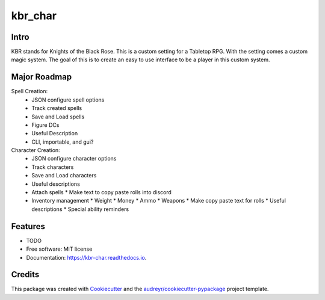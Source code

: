 ========
kbr_char
========
.. image:: https://img.shields.io/travis/padilin/kbr_char.svg
        :target: https://travis-ci.com/padilin/kbr_char

.. image:: https://readthedocs.org/projects/kbr-char/badge/?version=latest
        :target: https://kbr-char.readthedocs.io/en/latest/?version=latest
        :alt: Documentation Status


.. image:: https://pyup.io/repos/github/padilin/kbr_char/shield.svg
     :target: https://pyup.io/repos/github/padilin/kbr_char/
     :alt: Updates

Intro
--------
KBR stands for Knights of the Black Rose.
This is a custom setting for a Tabletop RPG. With the setting comes a custom magic system.
The goal of this is to create an easy to use interface to be a player in this custom system.



Major Roadmap
--------
Spell Creation:
  * JSON configure spell options
  * Track created spells
  * Save and Load spells
  * Figure DCs
  * Useful Description
  * CLI, importable, and gui?
Character Creation:
  * JSON configure character options
  * Track characters
  * Save and Load characters
  * Useful descriptions
  * Attach spells
    * Make text to copy paste rolls into discord
  * Inventory management
    * Weight
    * Money
    * Ammo
    * Weapons
    * Make copy paste text for rolls
    * Useful descriptions
    * Special ability reminders



Features
--------

* TODO

* Free software: MIT license
* Documentation: https://kbr-char.readthedocs.io.

Credits
-------

This package was created with Cookiecutter_ and the `audreyr/cookiecutter-pypackage`_ project template.

.. _Cookiecutter: https://github.com/audreyr/cookiecutter
.. _`audreyr/cookiecutter-pypackage`: https://github.com/audreyr/cookiecutter-pypackage
